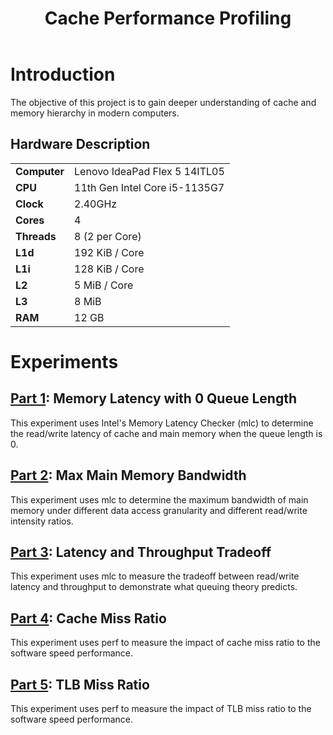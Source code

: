 #+title: Cache Performance Profiling

* Introduction

The objective of this project is to gain deeper understanding of cache and memory hierarchy
in modern computers.

** Hardware Description

| *Computer* | Lenovo IdeaPad Flex 5 14ITL05 |
| *CPU*      | 11th Gen Intel Core i5-1135G7 |
| *Clock*    | 2.40GHz                       |
| *Cores*    | 4                             |
| *Threads*  | 8 (2 per Core)                |
| *L1d*      | 192 KiB / Core                |
| *L1i*      | 128 KiB / Core                |
| *L2*       | 5 MiB / Core                  |
| *L3*       | 8 MiB                         |
| *RAM*      | 12 GB                         |

* Experiments

** [[./part1][Part 1]]: Memory Latency with 0 Queue Length

This experiment uses Intel's Memory Latency Checker (mlc) to determine the read/write latency
of cache and main memory when the queue length is 0.

** [[./part2][Part 2]]: Max Main Memory Bandwidth

This experiment uses mlc to determine the maximum bandwidth of main memory under different
data access granularity and different read/write intensity ratios.

** [[./part3][Part 3]]: Latency and Throughput Tradeoff

This experiment uses mlc to measure the tradeoff between read/write latency and throughput to
demonstrate what queuing theory predicts.

** [[./part4][Part 4]]: Cache Miss Ratio

This experiment uses perf to measure the impact of cache miss ratio to the software speed
performance.

** [[./part5][Part 5]]: TLB Miss Ratio

This experiment uses perf to measure the impact of TLB miss ratio to the software speed
performance.

